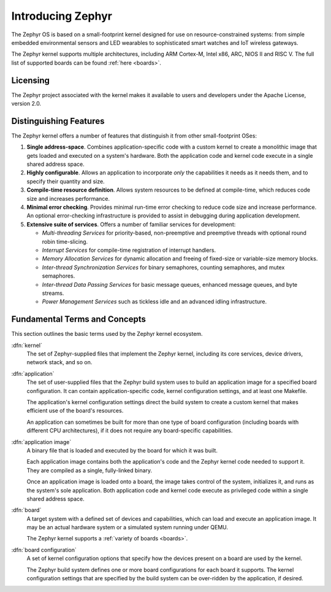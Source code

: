 .. _introducing_zephyr:

Introducing Zephyr
##################

The Zephyr OS is based on a small-footprint kernel designed for use on
resource-constrained systems: from simple embedded environmental sensors and LED
wearables to sophisticated smart watches and IoT wireless gateways.

The Zephyr kernel supports multiple architectures, including ARM Cortex-M, Intel
x86, ARC, NIOS II and RISC V. The full list of supported boards can be found
:ref:`here <boards>`.

Licensing
*********

The Zephyr project associated with the kernel makes it available
to users and developers under the Apache License, version 2.0.

Distinguishing Features
***********************

The Zephyr kernel offers a number of features that distinguish it from other
small-footprint OSes:

#. **Single address-space**. Combines application-specific code
   with a custom kernel to create a monolithic image that gets loaded
   and executed on a system's hardware. Both the application code and
   kernel code execute in a single shared address space.

#. **Highly configurable**. Allows an application to incorporate *only*
   the capabilities it needs as it needs them, and to specify their
   quantity and size.

#. **Compile-time resource definition**. Allows system resources
   to be defined at compile-time, which reduces code size and
   increases performance.

#. **Minimal error checking**. Provides minimal run-time error checking
   to reduce code size and increase performance. An optional error-checking
   infrastructure is provided to assist in debugging during application
   development.

#. **Extensive suite of services**. Offers a number of familiar services
   for development:

   * *Multi-threading Services* for priority-based, non-preemptive and
     preemptive threads with optional round robin time-slicing.

   * *Interrupt Services* for compile-time registration of interrupt handlers.

   * *Memory Allocation Services* for dynamic allocation and freeing of
     fixed-size or variable-size memory blocks.

   * *Inter-thread Synchronization Services* for binary semaphores,
     counting semaphores, and mutex semaphores.

   * *Inter-thread Data Passing Services* for basic message queues, enhanced
     message queues, and byte streams.

   * *Power Management Services* such as tickless idle and an advanced idling
     infrastructure.

Fundamental Terms and Concepts
******************************

This section outlines the basic terms used by the Zephyr kernel ecosystem.

:dfn:`kernel`
   The set of Zephyr-supplied files that implement the Zephyr kernel,
   including its core services, device drivers, network stack, and so on.

:dfn:`application`
   The set of user-supplied files that the Zephyr build system uses
   to build an application image for a specified board configuration.
   It can contain application-specific code, kernel configuration settings,
   and at least one Makefile.

   The application's kernel configuration settings direct the build system
   to create a custom kernel that makes efficient use of the board's resources.

   An application can sometimes be built for more than one type of board
   configuration (including boards with different CPU architectures),
   if it does not require any board-specific capabilities.

:dfn:`application image`
   A binary file that is loaded and executed by the board for which
   it was built.

   Each application image contains both the application's code and the
   Zephyr kernel code needed to support it. They are compiled as a single,
   fully-linked binary.

   Once an application image is loaded onto a board, the image takes control
   of the system, initializes it, and runs as the system's sole application.
   Both application code and kernel code execute as privileged code
   within a single shared address space.

:dfn:`board`
   A target system with a defined set of devices and capabilities,
   which can load and execute an application image. It may be an actual
   hardware system or a simulated system running under QEMU.

   The Zephyr kernel supports a :ref:`variety of boards <boards>`.

:dfn:`board configuration`
   A set of kernel configuration options that specify how the devices
   present on a board are used by the kernel.

   The Zephyr build system defines one or more board configurations
   for each board it supports. The kernel configuration settings that are
   specified by the build system can be over-ridden by the application,
   if desired.
